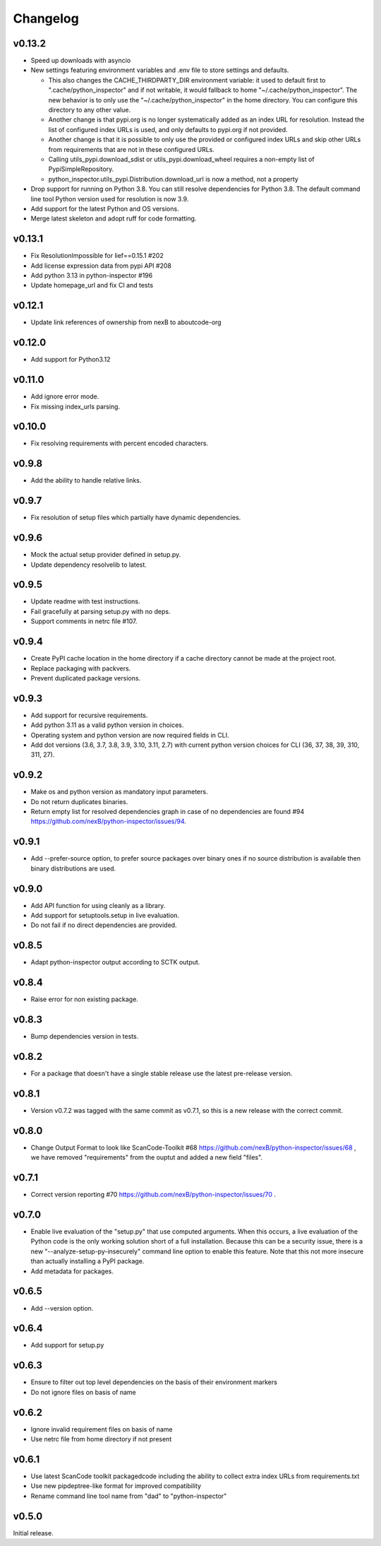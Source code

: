 Changelog
=========

v0.13.2
-----------

- Speed up downloads with asyncio

- New settings featuring environment variables and .env file to store settings and defaults.

  - This also changes the CACHE_THIRDPARTY_DIR environment variable: it used to default first
    to ".cache/python_inspector" and if not writable, it would fallback to home
    "~/.cache/python_inspector".  The new behavior is to only use the "~/.cache/python_inspector"
    in the home directory. You can configure this directory to any other value.

  - Another change is that pypi.org is no longer systematically added as an index URL for
    resolution. Instead the list of configured index URLs is used, and only defaults to pypi.org
    if not provided.

  - Another change is that it is possible to only use the provided or configured index URLs
    and skip other URLs from requirements that are not in these configured URLs.

  - Calling utils_pypi.download_sdist or utils_pypi.download_wheel requires a non-empty list
    of PypiSimpleRepository.

  - python_inspector.utils_pypi.Distribution.download_url is now a method, not a property

- Drop support for running on Python 3.8. You can still resolve dependencies for Python 3.8.
  The default command line tool Python version used for resolution is now 3.9.

- Add support for the latest Python and OS versions.

- Merge latest skeleton and adopt ruff for code formatting.


v0.13.1
-----------

- Fix ResolutionImpossible for lief==0.15.1 #202
- Add license expression data from pypi API #208
- Add python 3.13 in python-inspector #196
- Update homepage_url and fix CI and tests


v0.12.1
-----------

- Update link references of ownership from nexB to aboutcode-org


v0.12.0
-----------

- Add support for Python3.12


v0.11.0
-----------

- Add ignore error mode.
- Fix missing index_urls parsing.


v0.10.0
-----------

- Fix resolving requirements with percent encoded characters.


v0.9.8
-------------

- Add the ability to handle relative links.


v0.9.7
-------------

- Fix resolution of setup files which partially have dynamic dependencies.


v0.9.6
-------------

- Mock the actual setup provider defined in setup.py.
- Update dependency resolvelib to latest.

v0.9.5
-------------

- Update readme with test instructions.
- Fail gracefully at parsing setup.py with no deps.
- Support comments in netrc file #107.


v0.9.4
------

- Create PyPI cache location in the home directory if a cache directory cannot be made at the project root.
- Replace packaging with packvers.
- Prevent duplicated package versions.


v0.9.3
------

- Add support for recursive requirements.
- Add python 3.11 as a valid python version in choices.
- Operating system and python version are now required fields in CLI.
- Add dot versions (3.6, 3.7, 3.8, 3.9, 3.10, 3.11, 2.7) with
  current python version choices for CLI (36, 37, 38, 39, 310, 311, 27).


v0.9.2
------

- Make os and python version as mandatory input parameters.
- Do not return duplicates binaries.
- Return empty list for resolved dependencies graph in case of no dependencies
  are found #94 https://github.com/nexB/python-inspector/issues/94.


v0.9.1
------

- Add --prefer-source option, to prefer source packages over binary ones
  if no source distribution is available then binary distributions are used.


v0.9.0
------

- Add API function for using cleanly as a library.
- Add support for setuptools.setup in live evaluation.
- Do not fail if no direct dependencies are provided.


v0.8.5
------

- Adapt python-inspector output according to SCTK output.


v0.8.4
------

- Raise error for non existing package.


v0.8.3
------

- Bump dependencies version in tests.


v0.8.2
------

- For a package that doesn't have a single stable release use the latest pre-release version.


v0.8.1
------

- Version v0.7.2 was tagged with the same commit as v0.7.1, so this is
  a new release with the correct commit.


v0.8.0
------

- Change Output Format to look like ScanCode-Toolkit #68
  https://github.com/nexB/python-inspector/issues/68 , we have removed
  "requirements" from the ouptut and added a new field "files".


v0.7.1
------

- Correct version reporting #70
  https://github.com/nexB/python-inspector/issues/70 .


v0.7.0
------

- Enable live evaluation of the "setup.py" that use computed arguments.
  When this occurs, a live evaluation of the Python code is the only working
  solution short of a full installation. Because this can be a security issue,
  there is a new "--analyze-setup-py-insecurely" command line option to enable this feature.
  Note that this not more insecure than actually installing a PyPI package.
- Add metadata for packages.


v0.6.5
------

- Add --version option.


v0.6.4
------

- Add support for setup.py


v0.6.3
------

- Ensure to filter out top level dependencies on the basis of their environment markers
- Do not ignore files on basis of name


v0.6.2
------

- Ignore invalid requirement files on basis of name
- Use netrc file from home directory if not present


v0.6.1
------

- Use latest ScanCode toolkit packagedcode including the ability to collect
  extra index URLs from requirements.txt
- Use new pipdeptree-like format for improved compatibility
- Rename command line tool name from "dad" to "python-inspector"


v0.5.0
------

Initial release.
